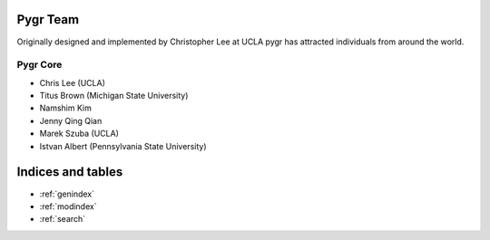 
Pygr Team
=========

Originally designed and implemented by Christopher Lee at UCLA pygr 
has attracted individuals from around the world.

Pygr Core
---------

* Chris Lee (UCLA)
* Titus Brown (Michigan State University)
* Namshim Kim
* Jenny Qing Qian
* Marek Szuba (UCLA)
* Istvan Albert (Pennsylvania State University)


Indices and tables
==================

* :ref:`genindex`
* :ref:`modindex`
* :ref:`search`

